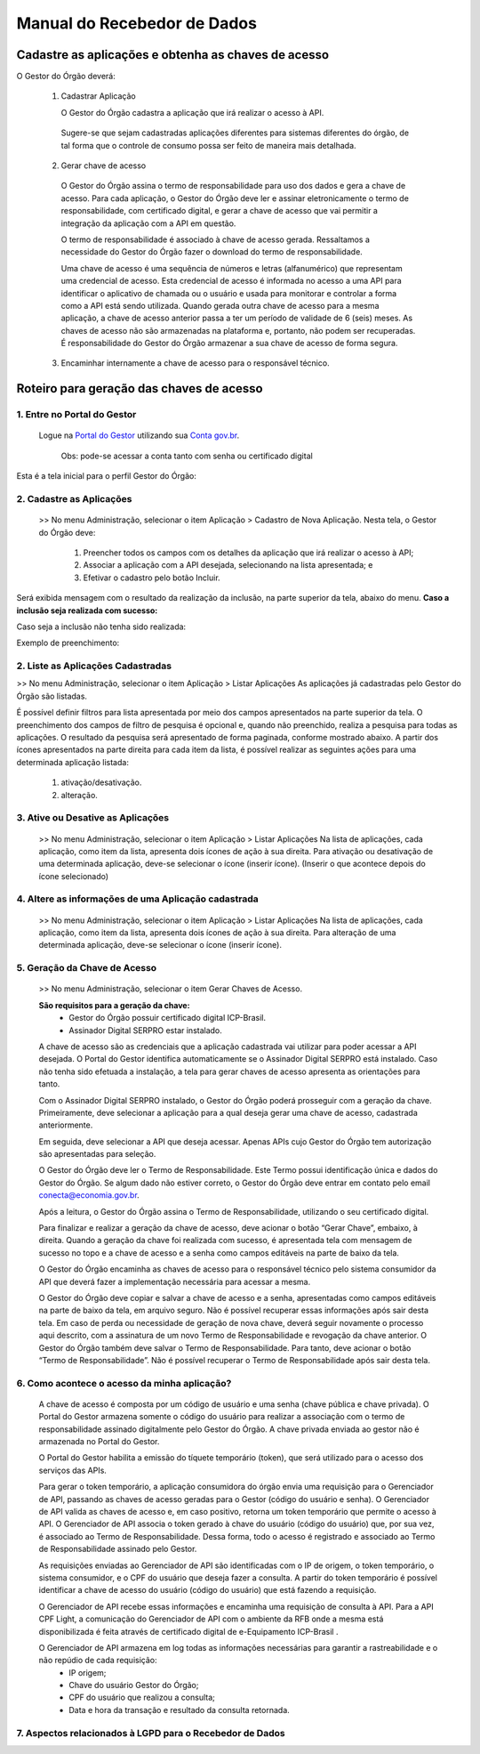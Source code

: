 .. _secao-manual-recebedor-dados:

########################################
Manual do Recebedor de Dados
########################################

.. _subsecao-chaves-acesso:

---------------------------------------------------------
Cadastre as aplicações e obtenha as chaves de acesso
---------------------------------------------------------

O Gestor do Órgão deverá:

  1. Cadastrar Aplicação

     O Gestor do Órgão cadastra a aplicação que irá realizar o acesso à API.

    Sugere-se que sejam cadastradas aplicações diferentes para sistemas diferentes do órgão, de tal forma que o controle de consumo possa ser feito de maneira mais detalhada.

  2. Gerar chave de acesso

    O Gestor do Órgão assina o termo de responsabilidade para uso dos dados e gera a chave de acesso.
    Para cada aplicação, o Gestor do Órgão deve ler e assinar eletronicamente o termo de responsabilidade, com certificado digital, e gerar a chave de acesso que vai permitir a integração da aplicação com a API em questão. 

    O termo de responsabilidade é associado à chave de acesso gerada. Ressaltamos a necessidade do Gestor do Órgão fazer o download do termo de responsabilidade.

    Uma chave de acesso é uma sequência de números e letras (alfanumérico) que representam uma credencial de acesso. Esta credencial de acesso é informada no acesso a uma API para identificar o aplicativo de chamada ou o usuário e usada para monitorar e controlar a forma como a API está sendo utilizada.
    Quando gerada outra chave de acesso para a mesma aplicação, a chave de acesso anterior passa a ter um período de validade de 6 (seis) meses.
    As chaves de acesso não são armazenadas na plataforma e, portanto, não podem ser recuperadas. É responsabilidade do Gestor do Órgão armazenar a sua chave de acesso de forma segura.

  3. Encaminhar internamente a chave de acesso para o responsável técnico.

---------------------------------------------------------
Roteiro para geração das chaves de acesso
---------------------------------------------------------

~~~~~~~~~~~~~~~~~~~~~~~~~~~~~~~~~~~~~~~~~~~~~~~~~~~~~~~~~
   1. Entre no Portal do Gestor
~~~~~~~~~~~~~~~~~~~~~~~~~~~~~~~~~~~~~~~~~~~~~~~~~~~~~~~~~

.. comments TODO:
   Criar novo CNAME e atualizar URL

.. _url-portal-gestor-gerenciador-apis: http://gestor.conectagov.estaleiro.serpro.gov.br

  Logue na `Portal do Gestor <url-portal-gestor-gerenciador-apis>`_ utilizando sua `Conta gov.br <https://www.gov.br/pt-br/servicos/criar-sua-conta-meu-gov.br>`_.

     Obs: pode-se acessar a conta tanto com senha ou certificado digital

Esta é a tela inicial para o perfil Gestor do Órgão:

.. image:: _imagens/comofazer.png
   :scale: 75 %
   :align: center
   :alt: Como fazer

~~~~~~~~~~~~~~~~~~~~~~~~~~~~~~~~~~~~~~~~~~~~~~~~~~~~~~~~~
   2. Cadastre as Aplicações
~~~~~~~~~~~~~~~~~~~~~~~~~~~~~~~~~~~~~~~~~~~~~~~~~~~~~~~~~

  >> No menu Administração, selecionar o item Aplicação >  Cadastro de Nova Aplicação.
  Nesta tela, o Gestor do Órgão deve:

    1. Preencher todos os campos com os detalhes da aplicação que irá realizar o acesso à API; 
    2. Associar a aplicação com a API desejada, selecionando na lista apresentada; e 
    3. Efetivar o cadastro pelo botão Incluir.

.. image:: _imagens/cadastraraplicacao_1.png
   :scale: 75 %
   :align: center
   :alt: Cadastrar de Nova Aplicação.

Será exibida mensagem com o resultado da realização da inclusão, na parte superior da tela, abaixo do menu.
**Caso a inclusão seja realizada com sucesso:**

.. image:: _imagens/cadastraraplicacao_2.png
    :scale: 75 %
    :align: center
    :alt: Cadastrar de Nova Aplicação.

Caso seja a inclusão não tenha sido realizada:

.. TODO: Corrigir a falta da imagem

.. image:: _imagens/faltaaimagem
  :scale: 75 %
  :align: center
  :alt: faltaaimagem.

Exemplo de preenchimento:

.. image:: _imagens/cadastraraplicacao_2.png
   :scale: 75 %
   :align: center
   :alt: Cadastrar de Nova Aplicação.

~~~~~~~~~~~~~~~~~~~~~~~~~~~~~~~~~~~~~~~~~~~~~~~~~~~~~~~~~
   2. Liste as Aplicações Cadastradas
~~~~~~~~~~~~~~~~~~~~~~~~~~~~~~~~~~~~~~~~~~~~~~~~~~~~~~~~~

>> No menu Administração, selecionar o item Aplicação > Listar Aplicações
As aplicações já cadastradas pelo Gestor do Órgão são listadas.

.. image:: _imagens/listadeaplicacao_1.png
 :scale: 75 %
 :align: center
 :alt: Lista De Aplicações.

É possível definir filtros para lista apresentada por meio dos campos apresentados na parte superior da tela. O preenchimento dos campos de filtro de pesquisa é opcional e, quando não preenchido, realiza a pesquisa para todas as aplicações. 
O resultado da pesquisa será apresentado de forma paginada, conforme mostrado abaixo. 
A partir dos ícones apresentados na parte direita para cada item da lista, é possível realizar as seguintes ações para uma determinada aplicação listada:

   1. ativação/desativação.
   2. alteração.

.. image:: _imagens/listadeaplicacao_2.png
 :scale: 75 %
 :align: center
 :alt: Lista De Aplicações.

~~~~~~~~~~~~~~~~~~~~~~~~~~~~~~~~~~~~~~~~~~~~~~~~~~~~~~~~~
   3. Ative ou Desative as Aplicações
~~~~~~~~~~~~~~~~~~~~~~~~~~~~~~~~~~~~~~~~~~~~~~~~~~~~~~~~~

  >> No menu Administração, selecionar o item Aplicação > Listar Aplicações
  Na lista de aplicações, cada aplicação, como item da lista, apresenta dois ícones de ação à sua direita. 
  Para ativação ou desativação de uma determinada aplicação, deve-se selecionar o ícone (inserir ícone).
  (Inserir o que acontece depois do ícone selecionado)

  .. image:: _imagens/ativardesativar_1.png
   :scale: 75 %
   :align: center
   :alt: faltaaimagem.

~~~~~~~~~~~~~~~~~~~~~~~~~~~~~~~~~~~~~~~~~~~~~~~~~~~~~~~~~
   4. Altere as informações de uma Aplicação cadastrada
~~~~~~~~~~~~~~~~~~~~~~~~~~~~~~~~~~~~~~~~~~~~~~~~~~~~~~~~~

  >> No menu Administração, selecionar o item Aplicação > Listar Aplicações
  Na lista de aplicações, cada aplicação, como item da lista, apresenta dois ícones de ação à sua direita. 
  Para alteração de uma determinada aplicação, deve-se selecionar o ícone (inserir ícone).
  
  .. comments TODO 
    (Inserir o que acontece depois do ícone selecionado)
    (Apresenta outra tela? Se sim, adicionar e explicar a tela)

  .. image:: _imagens/alteraraplicao_1.png
   :scale: 75 %
   :align: center
   :alt: Alterar Aplicação.

~~~~~~~~~~~~~~~~~~~~~~~~~~~~~~~~~~~~~~~~~~~~~~~~~~~~~~~~~
   5. Geração da Chave de Acesso
~~~~~~~~~~~~~~~~~~~~~~~~~~~~~~~~~~~~~~~~~~~~~~~~~~~~~~~~~

  >> No menu Administração, selecionar o item Gerar Chaves de Acesso.

  .. image:: _imagens/gerarchave_1.png
   :scale: 75 %
   :align: center
   :alt: Gerar Chave de Acesso.

  **São requisitos para a geração da chave:**
    * Gestor do Órgão possuir certificado digital ICP-Brasil.
    * Assinador Digital SERPRO estar instalado.

  A chave de acesso são as credenciais que a aplicação cadastrada vai utilizar para poder acessar a API desejada. 
  O Portal do Gestor identifica automaticamente se o Assinador Digital SERPRO está instalado. Caso não tenha sido efetuada a instalação, a tela para gerar chaves de acesso apresenta as orientações para tanto.

  .. image:: _imagens/gerarchave_2.png
   :scale: 75 %
   :align: center
   :alt: Gerar Chave de Acesso.

  Com o Assinador Digital SERPRO instalado, o Gestor do Órgão poderá prosseguir com a geração da chave. 
  Primeiramente, deve selecionar a aplicação para a qual deseja gerar uma chave de acesso, cadastrada anteriormente.

  .. image:: _imagens/gerarchave_3.png
   :scale: 75 %
   :align: center
   :alt: Gerar Chave de Acesso.
  
  Em seguida, deve selecionar a API que deseja acessar. Apenas APIs cujo Gestor do Órgão tem autorização são apresentadas para seleção.
  
  .. image:: _imagens/gerarchave_4.png
   :scale: 75 %
   :align: center
   :alt: Gerar Chave de Acesso.

  O Gestor do Órgão deve ler o Termo de Responsabilidade. Este Termo possui identificação única e dados do Gestor do Órgão. Se algum dado não estiver correto, o Gestor do Órgão deve entrar em contato pelo email conecta@economia.gov.br.

  Após a leitura, o Gestor do Órgão assina o Termo de Responsabilidade, utilizando o seu certificado digital.
  
  .. comments TODO: 
    (Inserir tela com o botão para assinar o termo de responsabilidade)

  .. comments TODO
    .. image:: _imagens/gerarchave_4.png
    :scale: 75 %
    :align: center
    :alt: Assinatura do Termo de Responsabilidade

  Para finalizar e realizar a geração da chave de acesso, deve acionar o botão “Gerar Chave”, embaixo, à direita.
  Quando a geração da chave foi realizada com sucesso, é apresentada tela com mensagem de sucesso no topo e a chave de acesso e a senha como campos editáveis na parte de baixo da tela.
  
  O Gestor do Órgão encaminha as chaves de acesso para o responsável técnico pelo sistema consumidor da API que deverá fazer a implementação necessária para acessar a mesma.
  
  .. image:: _imagens/gerarchave_5.png
   :scale: 75 %
   :align: center
   :alt: Gerar Chave de Acesso.

  O Gestor do Órgão deve copiar e salvar a chave de acesso e a senha, apresentadas como campos editáveis na parte de baixo da tela, em arquivo seguro. Não é possível recuperar essas informações após sair desta tela.
  Em caso de perda ou necessidade de geração de nova chave, deverá seguir novamente o processo aqui descrito, com a assinatura de um novo Termo de Responsabilidade e revogação da chave anterior.
  O Gestor do Órgão também deve salvar o Termo de Responsabilidade. Para tanto, deve acionar o botão “Termo de Responsabilidade”. Não é possível recuperar o Termo de Responsabilidade após sair desta tela. 

  .. TODO
    ------------------------------------------------------------------------------------------------------------------------
    (Inserir tela com o botão para salvar o termo de responsabilidade)
    ------------------------------------------------------------------------------------------------------------------------
    (Explicar e inserir tela para o caso que não tem sucesso)


~~~~~~~~~~~~~~~~~~~~~~~~~~~~~~~~~~~~~~~~~~~~~~~~~~~~~~~~~
   6. Como acontece o acesso da minha aplicação?
~~~~~~~~~~~~~~~~~~~~~~~~~~~~~~~~~~~~~~~~~~~~~~~~~~~~~~~~~

  A chave de acesso é composta por um código de usuário e uma senha (chave pública e chave privada). O Portal do Gestor armazena somente o código do usuário para realizar a associação com o termo de responsabilidade assinado digitalmente pelo Gestor do Órgão. A chave privada enviada ao gestor não é armazenada no Portal do Gestor.
  
  O Portal do Gestor habilita a emissão do tíquete temporário (token), que será utilizado para o acesso dos serviços das APIs.
  
  Para gerar o token temporário, a aplicação consumidora do órgão envia uma requisição para o Gerenciador de API, passando as chaves de acesso geradas para o Gestor (código do usuário e senha). O Gerenciador de API valida as chaves de acesso e, em caso positivo, retorna um token temporário que permite o acesso à API. O Gerenciador de API associa o token gerado à chave do usuário (código do usuário) que, por sua vez, é associado ao Termo de Responsabilidade. Dessa forma, todo o acesso é registrado e associado ao Termo de Responsabilidade assinado pelo Gestor.
  
  As requisições enviadas ao Gerenciador de API são identificadas com o IP de origem, o token temporário, o sistema consumidor, e o CPF do usuário que deseja fazer a consulta. A partir do token temporário é possível identificar a chave de acesso do usuário (código do usuário) que está fazendo a requisição.
  
  O Gerenciador de API recebe essas informações e encaminha uma requisição de consulta à API. Para a API CPF Light, a comunicação do Gerenciador de API com o ambiente da RFB onde a mesma está disponibilizada é feita através de certificado digital de e-Equipamento ICP-Brasil .
  
  O Gerenciador de API armazena em log todas as informações necessárias para garantir a rastreabilidade e o não repúdio de cada requisição: 
    - IP origem;
    - Chave do usuário Gestor do Órgão;
    - CPF do usuário que realizou a consulta;
    - Data e hora da transação e resultado da consulta retornada.

~~~~~~~~~~~~~~~~~~~~~~~~~~~~~~~~~~~~~~~~~~~~~~~~~~~~~~~~~~~~~~~~~~
   7. Aspectos relacionados à LGPD para o Recebedor de Dados
~~~~~~~~~~~~~~~~~~~~~~~~~~~~~~~~~~~~~~~~~~~~~~~~~~~~~~~~~~~~~~~~~~

